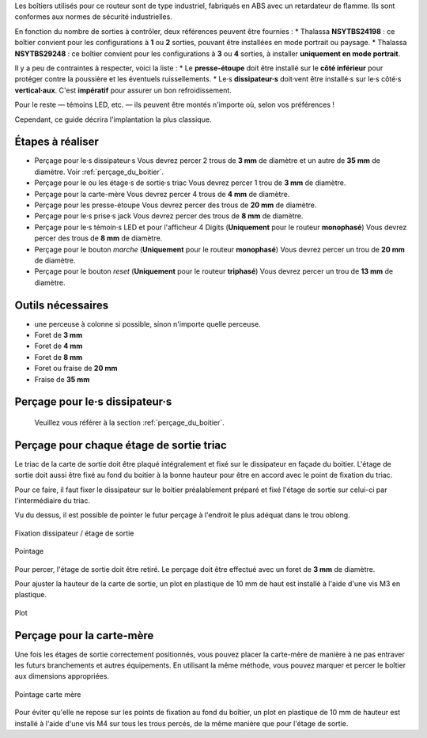 Les boîtiers utilisés pour ce routeur sont de type industriel, fabriqués en ABS avec un retardateur de flamme.
Ils sont conformes aux normes de sécurité industrielles.

En fonction du nombre de sorties à contrôler, deux références peuvent être fournies :
* Thalassa **NSYTBS24198** : ce boîtier convient pour les configurations à **1** ou **2** sorties, pouvant être installées en mode portrait ou paysage.
* Thalassa **NSYTBS29248** : ce boîtier convient pour les configurations à **3** ou **4** sorties, à installer **uniquement en mode portrait**.

Il y a peu de contraintes à respecter, voici la liste :
* Le **presse-étoupe** doit être installé sur le **côté inférieur** pour protéger contre la poussière et les éventuels ruissellements.
* Le·s **dissipateur·s** doit·vent être installé·s sur le·s côté·s **vertical·aux**. C'est **impératif** pour assurer un bon refroidissement.

Pour le reste — témoins LED, etc. — ils peuvent être montés n'importe où, selon vos préférences !

Cependant, ce guide décrira l'implantation la plus classique.

Étapes à réaliser
~~~~~~~~~~~~~~~~~

* Perçage pour le·s dissipateur·s
  Vous devrez percer 2 trous de **3 mm** de diamètre et un autre de **35 mm** de diamètre.
  Voir :ref:`perçage_du_boitier`.
* Perçage pour le ou les étage·s de sortie·s triac
  Vous devrez percer 1 trou de **3 mm** de diamètre.
* Perçage pour la carte-mère
  Vous devrez percer 4 trous de **4 mm** de diamètre.
* Perçage pour les presse-étoupe
  Vous devrez percer des trous de **20 mm** de diamètre.
* Perçage pour le·s prise·s jack
  Vous devrez percer des trous de **8 mm** de diamètre.
* Perçage pour le·s témoin·s LED et pour l'afficheur 4 Digits (**Uniquement** pour le routeur **monophasé**)
  Vous devrez percer des trous de **8 mm** de diamètre.
* Perçage pour le bouton *marche* (**Uniquement** pour le routeur **monophasé**)
  Vous devrez percer un trou de **20 mm** de diamètre.
* Perçage pour le bouton *reset* (**Uniquement** pour le routeur **triphasé**)
  Vous devrez percer un trou de **13 mm** de diamètre.

Outils nécessaires
~~~~~~~~~~~~~~~~~~

* une perceuse à colonne si possible, sinon n'importe quelle perceuse.
* Foret de **3 mm**
* Foret de **4 mm**
* Foret de **8 mm**
* Foret ou fraise de **20 mm**
* Fraise de **35 mm**


Perçage pour le·s dissipateur·s
~~~~~~~~~~~~~~~~~~~~~~~~~~~~~~~

  Veuillez vous référer à la section :ref:`perçage_du_boitier`.


Perçage pour chaque étage de sortie triac
~~~~~~~~~~~~~~~~~~~~~~~~~~~~~~~~~~~~~~~~~

Le triac de la carte de sortie doit être plaqué intégralement et fixé sur le dissipateur en façade du boitier.
L'étage de sortie doit aussi être fixé au fond du boitier à la bonne hauteur pour être en accord avec le point de fixation du triac.

Pour ce faire, il faut fixer le dissipateur sur le boitier préalablement préparé et fixé l'étage de sortie sur celui-ci par l'intermédiaire du triac.

Vu du dessus, il est possible de pointer le futur perçage à l'endroit le plus adéquat dans le trou oblong.

.. figure:: ../img/Pointage-sortie-side.jpg
   :alt: Fixation dissipateur / étage de sortie
   :align: center
   :scale: 25%

   Fixation dissipateur / étage de sortie

.. figure:: ../img/Pointage-sortie-top.jpg
   :alt: Pointage
   :align: center
   :scale: 25%

   Pointage

Pour percer, l'étage de sortie doit être retiré.
Le perçage doit être effectué avec un foret de **3 mm** de diamètre.

Pour ajuster la hauteur de la carte de sortie, un plot en plastique de 10 mm de haut est installé à l'aide d'une vis M3 en plastique.

.. figure:: ../img/Entretoise-sortie.png
   :alt: Plot
   :align: center
   :scale: 25%
   
   Plot

Perçage pour la carte-mère
~~~~~~~~~~~~~~~~~~~~~~~~~~

Une fois les étages de sortie correctement positionnés, vous pouvez placer la carte-mère de manière à ne pas entraver les futurs branchements et autres équipements.
En utilisant la même méthode, vous pouvez marquer et percer le boîtier aux dimensions appropriées.

.. figure:: ../img/Implantation-Mono.png
   :alt: Pointage carte mère
   :align: center
   :scale: 25%
   
   Pointage carte mère

Pour éviter qu'elle ne repose sur les points de fixation au fond du boîtier, un plot en plastique de 10 mm de hauteur est installé à l'aide d'une vis M4 sur tous les trous percés, de la même manière que pour l'étage de sortie.
